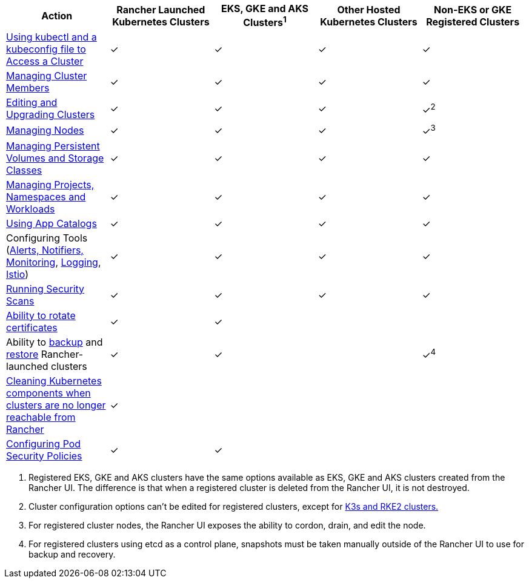 |===
| Action | Rancher Launched Kubernetes Clusters | EKS, GKE and AKS Clusters^1^ | Other Hosted Kubernetes Clusters | Non-EKS or GKE Registered Clusters

| xref:../how-to-guides/new-user-guides/manage-clusters/access-clusters/use-kubectl-and-kubeconfig.adoc[Using kubectl and a kubeconfig file to Access a Cluster]
| ✓
| ✓
| ✓
| ✓

| xref:../how-to-guides/new-user-guides/manage-clusters/access-clusters/add-users-to-clusters.adoc[Managing Cluster Members]
| ✓
| ✓
| ✓
| ✓

| xref:../reference-guides/cluster-configuration/cluster-configuration.adoc[Editing and Upgrading Clusters]
| ✓
| ✓
| ✓
| ✓^2^

| xref:../how-to-guides/new-user-guides/manage-clusters/nodes-and-node-pools.adoc[Managing Nodes]
| ✓
| ✓
| ✓
| ✓^3^

| xref:../how-to-guides/new-user-guides/manage-clusters/create-kubernetes-persistent-storage/create-kubernetes-persistent-storage.adoc[Managing Persistent Volumes and Storage Classes]
| ✓
| ✓
| ✓
| ✓

| xref:../how-to-guides/new-user-guides/manage-clusters/projects-and-namespaces.adoc[Managing Projects, Namespaces and Workloads]
| ✓
| ✓
| ✓
| ✓

| xref:../how-to-guides/new-user-guides/helm-charts-in-rancher/helm-charts-in-rancher.adoc[Using App Catalogs]
| ✓
| ✓
| ✓
| ✓

| Configuring Tools (xref:../integrations-in-rancher/monitoring-and-alerting/monitoring-and-alerting.adoc[Alerts, Notifiers, Monitoring], xref:../integrations-in-rancher/logging/logging.adoc[Logging], xref:../integrations-in-rancher/istio/istio.adoc[Istio])
| ✓
| ✓
| ✓
| ✓

| xref:../how-to-guides/advanced-user-guides/cis-scan-guides/cis-scan-guides.adoc[Running Security Scans]
| ✓
| ✓
| ✓
| ✓

| xref:../how-to-guides/new-user-guides/manage-clusters/rotate-certificates.adoc[Ability to rotate certificates]
| ✓
| ✓
|
|

| Ability to xref:../how-to-guides/new-user-guides/backup-restore-and-disaster-recovery/back-up-rancher-launched-kubernetes-clusters.adoc[backup] and xref:../how-to-guides/new-user-guides/backup-restore-and-disaster-recovery/restore-rancher-launched-kubernetes-clusters-from-backup.adoc[restore] Rancher-launched clusters
| ✓
| ✓
|
| ✓^4^

| xref:../how-to-guides/new-user-guides/manage-clusters/clean-cluster-nodes.adoc[Cleaning Kubernetes components when clusters are no longer reachable from Rancher]
| ✓
|
|
|

| xref:../how-to-guides/new-user-guides/manage-clusters/add-a-pod-security-policy.adoc[Configuring Pod Security Policies]
| ✓
| ✓
|
|
|===

. Registered EKS, GKE and AKS clusters have the same options available as EKS, GKE and AKS clusters created from the Rancher UI. The  difference is that when a registered cluster is deleted from the Rancher UI, it is not destroyed.
. Cluster configuration options can't be edited for registered clusters, except for xref:../how-to-guides/new-user-guides/kubernetes-clusters-in-rancher-setup/register-existing-clusters.adoc[K3s and RKE2 clusters.]
. For registered cluster nodes, the Rancher UI exposes the ability to cordon, drain, and edit the node.
. For registered clusters using etcd as a control plane, snapshots must be taken manually outside of the Rancher UI to use for backup and recovery.
